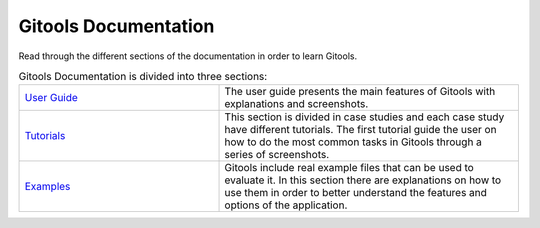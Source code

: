 ==========================
Gitools Documentation
==========================

Read through the different sections of the documentation in order to learn Gitools. 

.. list-table:: Gitools Documentation is divided into three sections:
   :widths: 40 60

   * - `User Guide <UserGuide.rst>`__
     - The user guide presents the main features of Gitools with explanations and screenshots.
   * - `Tutorials <Tutorials.rst>`__
     -  This section is divided in case studies and each case study have different tutorials. The first tutorial guide the user on how to do the most common tasks in Gitools through a series of screenshots. 
   * - `Examples <Examples.rst>`__
     -  Gitools include real example files that can be used to evaluate it. In this section there are explanations on how to use them in order to better understand the features and options of the application.


